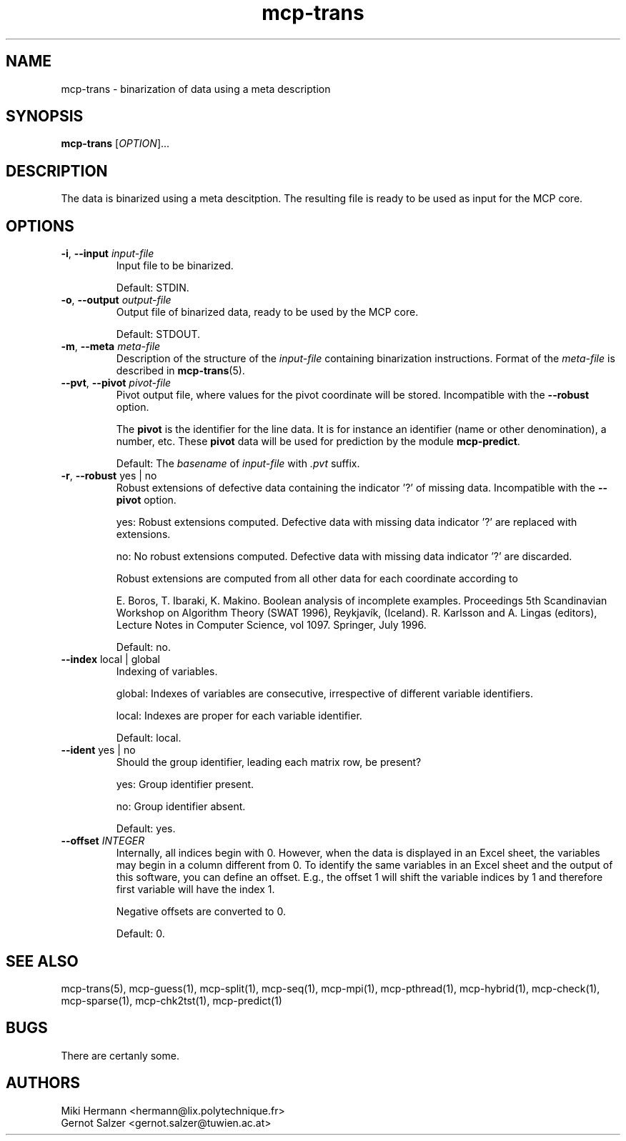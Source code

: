 .\" Copyright (c) 2019-2021 Miki Hermann & Gernot Salzer
.TH mcp-trans 1 "2021-03-10" "1.04" "MCP System"
.
.SH NAME
mcp-trans - binarization of data using a meta description
.
.SH SYNOPSIS
.B mcp-trans
.RI [\| "OPTION" "\|]\|.\|.\|."
.
.SH DESCRIPTION
.PP
The data is binarized using a meta descitption. The resulting file is
ready to be used as input for the MCP core.
.
.SH OPTIONS
.TP
\fB\-i\fR, \fB\-\-input\fI input-file
Input file to be binarized.
.IP
Default: STDIN.
.
.TP
\fB\-o\fR, \fB\-\-output\fI output-file
Output file of binarized data, ready to be used by the MCP core.
.IP
Default: STDOUT.
.
.TP
\fB\-m\fR, \fB\-\-meta\fI meta-file
Description of the structure of the \fIinput-file\fR containing
binarization instructions. Format of the \fImeta-file\fR is described
in \fBmcp-trans\fR(5).
.
.TP
\fB\-\-pvt\fR, \fB\-\-pivot\fI pivot-file
Pivot output file, where values for the pivot coordinate will be stored.
Incompatible with the \fB\-\-robust\fR option.
.IP
The \fBpivot\fR is the identifier for the line data.
It is for instance an identifier (name or other denomination), a number, etc.
These \fBpivot\fR data will be used for prediction by the module \fBmcp-predict\fR.
.IP
Default: The \fIbasename\fR of \fIinput-file\fR with \fI.pvt\fR suffix.
.
.TP
\fB\-r\fR, \fB\-\-robust \fRyes | no
Robust extensions of defective data containing the indicator '?' of missing data.
Incompatible with the \fB\-\-pivot\fR option.
.IP
yes: Robust extensions computed. Defective data with missing data indicator '?' are replaced with extensions.
.IP
no: No robust extensions computed. Defective data with missing data indicator '?' are discarded.
.IP
Robust extensions are computed from all other data for each coordinate according to
.IP
E. Boros, T. Ibaraki, K. Makino.
Boolean analysis of incomplete examples.
Proceedings 5th Scandinavian Workshop on Algorithm Theory (SWAT 1996), Reykjavík, (Iceland).
R. Karlsson and A. Lingas (editors),
Lecture Notes in Computer Science, vol 1097. Springer, July 1996.
.IP
Default: no.

.
.TP
\fB\-\-index \fRlocal | global
Indexing of variables.
.IP
global:
Indexes of variables are consecutive, irrespective of different
variable identifiers.
.IP
local:
Indexes are proper for each variable identifier.
.IP
Default: local.
.
.TP
\fB\-\-ident \fRyes | no
Should the group identifier, leading each matrix row, be present?
.IP
yes:
Group identifier present.
.IP
no:
Group identifier absent.
.IP
Default: yes.
.
.TP
.BI "\-\-offset " INTEGER
Internally, all indices begin with 0. However, when the data is
displayed in an Excel sheet, the variables may begin in a column
different from 0. To identify the same variables in an Excel sheet and
the output of this software, you can define an offset. E.g., the
offset 1 will shift the variable indices by 1 and therefore first
variable will have the index 1.
.IP
Negative offsets are converted to 0.
.IP
Default: 0.
.
.
.SH SEE ALSO
mcp-trans(5),
mcp-guess(1),
mcp-split(1),
mcp-seq(1),
mcp-mpi(1),
mcp-pthread(1),
mcp-hybrid(1),
mcp-check(1),
mcp-sparse(1),
mcp-chk2tst(1),
mcp-predict(1)
.
.SH BUGS
There are certanly some.
.
.SH AUTHORS
Miki Hermann <hermann@lix.polytechnique.fr>
.br
Gernot Salzer <gernot.salzer@tuwien.ac.at>
